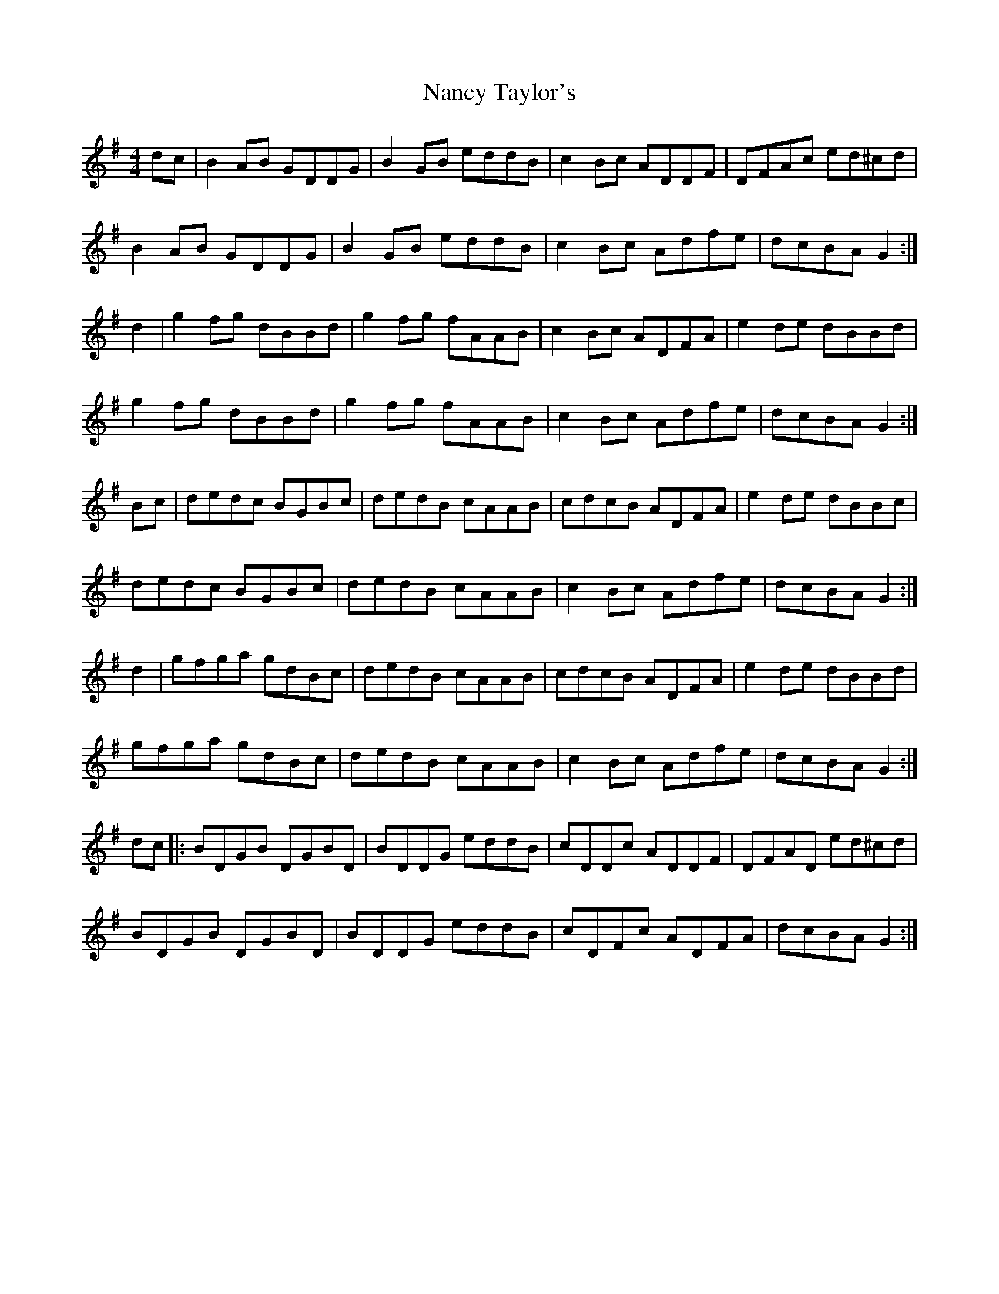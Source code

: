 X: 28956
T: Nancy Taylor's
R: reel
M: 4/4
K: Gmajor
dc|B2 AB GDDG|B2 GB eddB|c2 Bc ADDF|DFAc ed^cd|
B2 AB GDDG|B2 GB eddB|c2 Bc Adfe|dcBA G2:|
d2|g2 fg dBBd|g2 fg fAAB|c2 Bc ADFA|e2 de dBBd|
g2 fg dBBd|g2 fg fAAB|c2 Bc Adfe|dcBA G2:|
Bc|dedc BGBc|dedB cAAB|cdcB ADFA|e2 de dBBc|
dedc BGBc|dedB cAAB|c2 Bc Adfe|dcBA G2:|
d2|gfga gdBc|dedB cAAB|cdcB ADFA|e2 de dBBd|
gfga gdBc|dedB cAAB|c2 Bc Adfe|dcBA G2:|
dc|:BDGB DGBD|BDDG eddB|cDDc ADDF|DFAD ed^cd|
BDGB DGBD|BDDG eddB|cDFc ADFA|dcBA G2:|

